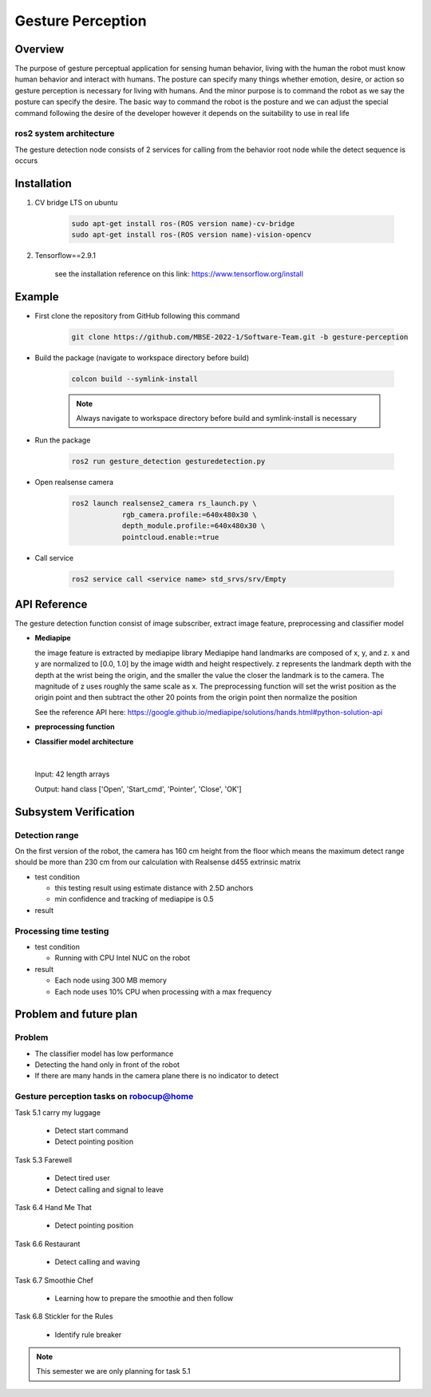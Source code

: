 .. _gesture_perception:

Gesture Perception
###################

.. raw:: html

    <h1 align="center">
      <div>
        <div style="position: relative; padding-bottom: 0%; overflow: hidden; max-width: 100%; height: auto;">
          <iframe width="560" height="315" src="https://www.youtube.com/embed/4Jl3G3RK47c" title="YouTube video player" frameborder="0" allow="accelerometer; autoplay; clipboard-write; encrypted-media; gyroscope; picture-in-picture" allowfullscreen></iframe>
        </div>
      </div>
    </h1>

Overview
**********

The purpose of gesture perceptual application for sensing human behavior, living with the human the robot must know human behavior and interact with humans. The posture can specify many things whether emotion, desire, or action so gesture perception is necessary for living with humans. And the minor purpose is to command the robot as we say the posture can specify the desire. The basic way to command the robot is the posture and we can adjust the special command following the desire of the developer however it depends on the suitability to use in real life

ros2 system architecture
""""""""""""""""""""""""""

.. image:: ./images/gesture_ros_arch.png
    :width: 480
    :align: center
    :alt: ros2 system architecture
    
  
The gesture detection node consists of 2 services for calling from the behavior root node while the detect sequence is occurs

Installation
*************
1. CV bridge LTS on ubuntu

    .. code-block:: bash

        sudo apt-get install ros-(ROS version name)-cv-bridge
        sudo apt-get install ros-(ROS version name)-vision-opencv

2. Tensorflow==2.9.1

    see the installation reference on this link: https://www.tensorflow.org/install


Example
*********

- First clone the repository from GitHub following this command

    .. code-block:: bash

      git clone https://github.com/MBSE-2022-1/Software-Team.git -b gesture-perception


- Build the package (navigate to workspace directory before build)

    .. code-block:: bash

      colcon build --symlink-install

    .. note:: 

      Always navigate to workspace directory before build and symlink-install is necessary
      
- Run the package

    .. code-block:: bash

      ros2 run gesture_detection gesturedetection.py

- Open realsense camera

    .. code-block:: bash

        ros2 launch realsense2_camera rs_launch.py \
                    rgb_camera.profile:=640x480x30 \
                    depth_module.profile:=640x480x30 \
                    pointcloud.enable:=true

- Call service

    .. code-block:: bash

      ros2 service call <service name> std_srvs/srv/Empty


API Reference
***************

.. image:: ./images/gesture_diagram.png
    :width: 640
    :align: center
    :alt: gesture detection program structure

The gesture detection function consist of image subscriber, extract image feature, preprocessing and classifier model


- **Mediapipe**

  the image feature is extracted by mediapipe library Mediapipe hand landmarks are composed of x, y, and z. x and y are normalized to [0.0, 1.0] by the image width and height respectively. z represents the landmark depth with the depth at the wrist being the origin, and the smaller the value the closer the landmark is to the camera. The magnitude of z uses roughly the same scale as x. The preprocessing function will set the wrist position as the origin point and then subtract the other 20 points from the origin point then normalize the position 

  See the reference API here: https://google.github.io/mediapipe/solutions/hands.html#python-solution-api


- **preprocessing function**

  .. rst:directive:: calc_landmark_list(self, landmarks)

    The hand landmarks from mediapipe are normalized [0.0, 1.0] this function will convert the normalized value to the picture position

    :parameters:
      
      landmarks: normalize hand landmarks from the result of mediapipe

    :return:
    
      The same size of the input array respective to the image size with format [x, y, z]

  .. rst:directive:: pre_process_landmark(self, landmark_list)

    This function using for preprocessing the hand landmark by subtracting all hand keypoint with the wrist position value and chaining the position x, y and z together

    :parameters:
      
      landmark_list: list of hand landmarks respective to the image size in the format [x, y, z]

    :return:
    
      a dimension list of scale hand landmarks x follow by  y and z position

  .. rst:directive:: calc_bounding_rect(self, landmarks)

    this function calculates the landmarks from mediapipe for the bounding box for debugging with the image

    :parameters:
      
      landmarks: normalize hand landmarks from the result of mediapipe

    :return:
    
      [x, y, x + w, y + h] respectively to the image size



- **Classifier model architecture**

.. image:: ./images/gesture_model.png
    :width: 640
    :align: center
    :alt: gesture model architecture

|

  Input: 42 length arrays

  Output: hand class ['Open', 'Start_cmd', 'Pointer', 'Close', 'OK']


Subsystem Verification
************************

Detection range
"""""""""""""""""

On the first version of the robot, the camera has 160 cm height from the floor which means the maximum detect range should be more than 230 cm from our calculation with Realsense d455 extrinsic matrix

- test condition

  - this testing result using estimate distance with 2.5D anchors

  - min confidence and tracking of mediapipe is 0.5

- result


Processing time testing
""""""""""""""""""""""""



- test condition

  - Running with CPU Intel NUC on the robot

- result

  - Each node using 300 MB memory
  - Each node uses 10% CPU when processing with a max frequency


Problem and future plan
*************************

Problem
""""""""""
- The classifier model has low performance
- Detecting the hand only in front of the robot
- If there are many hands in the camera plane there is no indicator to detect

Gesture perception tasks on robocup@home
""""""""""""""""""""""""""""""""""""""""""

Task 5.1 carry my luggage

  - Detect start command
  - Detect pointing position

Task 5.3 Farewell

  - Detect tired user
  - Detect calling and signal to leave


Task 6.4 Hand Me That

  - Detect pointing position


Task 6.6 Restaurant


  - Detect calling and waving


Task 6.7 Smoothie Chef


  - Learning how to prepare the smoothie and then follow


Task 6.8 Stickler for the Rules


  - Identify rule breaker


.. note:: This semester we are only planning for task 5.1

